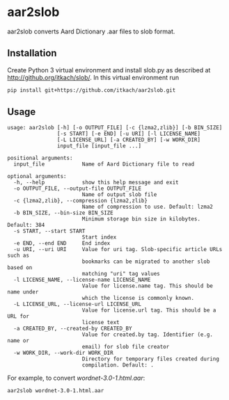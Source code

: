 * aar2slob

  aar2slob converts Aard Dictionary .aar files to slob format.

** Installation

   Create Python 3 virtual environment and install slob.py as
   described at http://github.org/itkach/slob/. In this virtual
   environment run

   #+BEGIN_SRC sh
   pip install git+https://github.com/itkach/aar2slob.git
   #+END_SRC


** Usage

   #+BEGIN_SRC
usage: aar2slob [-h] [-o OUTPUT_FILE] [-c {lzma2,zlib}] [-b BIN_SIZE]
                [-s START] [-e END] [-u URI] [-l LICENSE_NAME]
                [-L LICENSE_URL] [-a CREATED_BY] [-w WORK_DIR]
                input_file [input_file ...]

positional arguments:
  input_file            Name of Aard Dictionary file to read

optional arguments:
  -h, --help            show this help message and exit
  -o OUTPUT_FILE, --output-file OUTPUT_FILE
                        Name of output slob file
  -c {lzma2,zlib}, --compression {lzma2,zlib}
                        Name of compression to use. Default: lzma2
  -b BIN_SIZE, --bin-size BIN_SIZE
                        Minimum storage bin size in kilobytes. Default: 384
  -s START, --start START
                        Start index
  -e END, --end END     End index
  -u URI, --uri URI     Value for uri tag. Slob-specific article URLs such as
                        bookmarks can be migrated to another slob based on
                        matching "uri" tag values
  -l LICENSE_NAME, --license-name LICENSE_NAME
                        Value for license.name tag. This should be name under
                        which the license is commonly known.
  -L LICENSE_URL, --license-url LICENSE_URL
                        Value for license.url tag. This should be a URL for
                        license text
  -a CREATED_BY, --created-by CREATED_BY
                        Value for created.by tag. Identifier (e.g. name or
                        email) for slob file creator
  -w WORK_DIR, --work-dir WORK_DIR
                        Directory for temporary files created during
                        compilation. Default: .
   #+END_SRC

   For example, to convert /wordnet-3.0-1.html.aar/:

   #+BEGIN_SRC
   aar2slob wordnet-3.0-1.html.aar
   #+END_SRC
